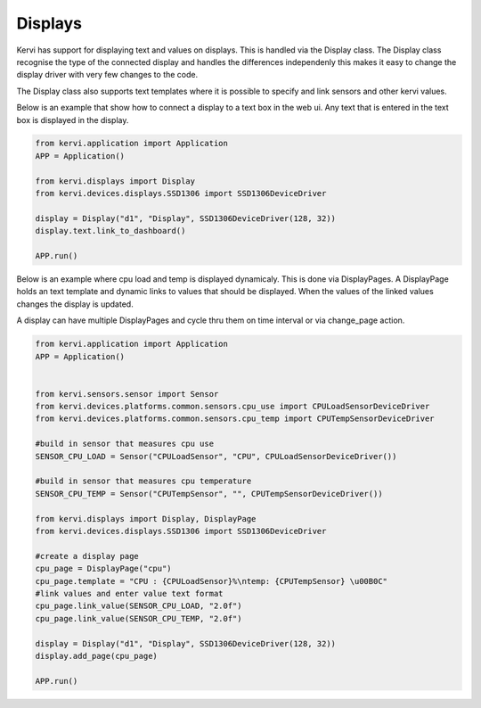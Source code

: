 ========
Displays
========

Kervi has support for displaying text and values on displays.
This is handled via the Display class.
The Display class recognise the type of the connected display and handles the differences independenly
this makes it easy to change the display driver with very few changes to the code.

The Display class also supports text templates where it is possible to specify and link sensors and other kervi values.

Below is an example that show how to connect a display to a text box in the web ui.
Any text that is entered in the text box is displayed in the display.

.. code:: python

    from kervi.application import Application
    APP = Application()

    from kervi.displays import Display
    from kervi.devices.displays.SSD1306 import SSD1306DeviceDriver

    display = Display("d1", "Display", SSD1306DeviceDriver(128, 32))
    display.text.link_to_dashboard()

    APP.run()

Below is an example where cpu load and temp is displayed dynamicaly.
This is done via DisplayPages.
A DisplayPage holds an text template and dynamic links to values that should be displayed.
When the values of the linked values changes the display is updated.

A display can have multiple DisplayPages and cycle thru them on time interval or via change_page action.

.. code:: python

    from kervi.application import Application
    APP = Application()


    from kervi.sensors.sensor import Sensor
    from kervi.devices.platforms.common.sensors.cpu_use import CPULoadSensorDeviceDriver
    from kervi.devices.platforms.common.sensors.cpu_temp import CPUTempSensorDeviceDriver
    
    #build in sensor that measures cpu use
    SENSOR_CPU_LOAD = Sensor("CPULoadSensor", "CPU", CPULoadSensorDeviceDriver())
    
    #build in sensor that measures cpu temperature
    SENSOR_CPU_TEMP = Sensor("CPUTempSensor", "", CPUTempSensorDeviceDriver())

    from kervi.displays import Display, DisplayPage
    from kervi.devices.displays.SSD1306 import SSD1306DeviceDriver

    #create a display page
    cpu_page = DisplayPage("cpu")
    cpu_page.template = "CPU : {CPULoadSensor}%\ntemp: {CPUTempSensor} \u00B0C"
    #link values and enter value text format
    cpu_page.link_value(SENSOR_CPU_LOAD, "2.0f")
    cpu_page.link_value(SENSOR_CPU_TEMP, "2.0f")

    display = Display("d1", "Display", SSD1306DeviceDriver(128, 32))
    display.add_page(cpu_page)

    APP.run()